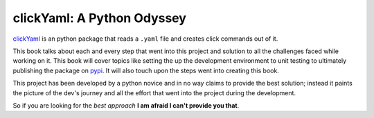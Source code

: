 clickYaml: A Python Odyssey
===========================

`clickYaml`_ is an python package that reads a ``.yaml`` file
and creates click commands out of it.

This book talks about each and every step that went into this project
and solution to all the challenges faced while working on it. This book
will cover topics like setting the up the development environment to 
unit testing to ultimately publishing the package on `pypi`_. It will 
also touch upon the steps went into creating this book.

This project has been developed by a python novice and in no way 
claims to provide the best solution; instead it paints the picture of the 
dev's journey and all the effort that went into the project during the 
development.

So if you are looking for the *best approach* **I am afraid I can't provide you that**.

.. _clickYaml: https://github.com/vandyG/clickyaml
.. _pypi: https://pypi.org/